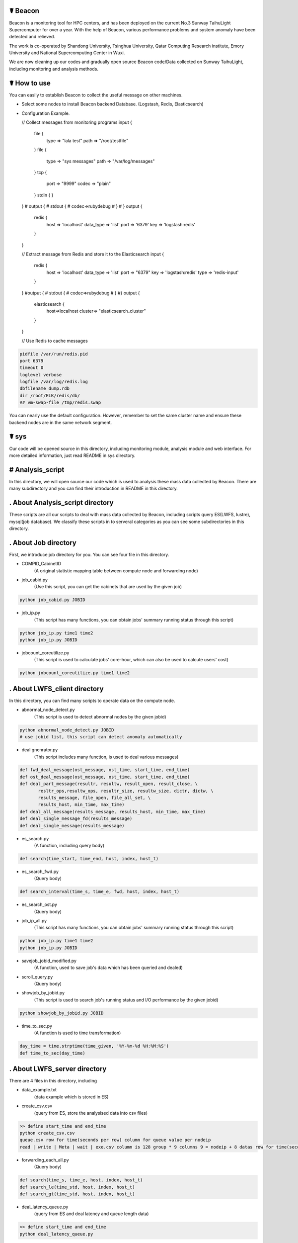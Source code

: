 ☤ Beacon 
------------

.. image:: https://github.com/Beaconsys/Beacon/blob/master/Beacon_icon.jpg
   :width: 100px


Beacon is a monitoring tool for HPC centers, and has been deployed on the current No.3 Sunway TaihuLight Supercomputer for over a year. With the help of Beacon, various performance problems and system anomaly have been detected and relieved.

The work is co-operated by Shandong University, Tsinghua University, Qatar Computing Research institute, Emory University and National Supercomputing Center in Wuxi.

We are now cleaning up our codes and gradually open source Beacon code/Data collected on Sunway TaihuLight, including monitoring and analysis methods.

☤ How to use
------------
You can easily to establish Beacon to collect the useful message on other machines.

- Select some nodes to install Beacon backend Database. 
  (Logstash, Redis, Elasticsearch)
- Configuration Example.

  // Collect messages from monitoring programs 
  input {
           file {
                   type => "lala test"
                   path => "/root/testfile"
           }
           file {
                   type => "sys messages"
                   path => "/var/log/messages"
           }
           tcp {
                port => "9999"
                codec => "plain"
           }
           stdin {
           }
  }
  #   output {
  #               stdout {
  #                       codec=>rubydebug
  #               }
  #   }
  output {
          redis {
                  host => 'localhost'
                  data_type => 'list'
                  port => '6379'
                  key => 'logstash:redis'
          }
  }
  
  // Extract message from Redis and store it to the Elasticsearch
  input {
        redis {
                host => 'localhost'
                data_type => 'list'
                port => "6379"
                key => 'logstash:redis'
                type => 'redis-input'
        }
  }
  #output {
  #       stdout {
  #               codec=>rubydebug
  #       }
  #}
  output {
        elasticsearch {
                host=>localhost
                cluster=> "elasticsearch_cluster"
        }
  }
  
  // Use Redis to cache messages
.. code:: python  

  pidfile /var/run/redis.pid
  port 6379
  timeout 0
  loglevel verbose 
  logfile /var/log/redis.log
  dbfilename dump.rdb
  dir /root/ELK/redis/db/
  ## vm-swap-file /tmp/redis.swap
  
You can nearly use the default configuration. 
However, remember to set the same cluster name and ensure these backend nodes are in the same network segment.

☤ sys
------------

Our code will be opened source in this directory, including monitoring module, analysis module and web interface. For more detailed information, just read README in sys directory.

# Analysis_script
------------
In this directory, we will open source our code which is used to analysis these mass data collected by Beacon. There are many subdirectory and you can find their introduction in README in this directory.

. About Analysis_script directory
------------

These scripts are all our scripts to deal with mass data collected by Beacon, including scripts query ES(LWFS, lustre), mysql(job database). We classify these scripts in to serveral categories as you can see some subdirectories in this directory.

. About Job directory
------------

First, we introduce job directory for you. You can see four file in this directory.
 
- COMPID_CabinetID 
    (A original statistic mapping table between compute node and forwarding node)
- job_cabid.py 
    (Use this script, you can get the cabinets that are used by the given job)    
.. code:: python
        
        python job_cabid.py JOBID
- job_ip.py
    (This script has many functions, you can obtain jobs' summary running status through this script)
.. code:: python
    
        python job_ip.py time1 time2
        python job_ip.py JOBID
- jobcount_coreutilize.py
    (This script is used to calculate jobs' core-hour, which can also be used to calcute users' cost)
.. code:: python
        
        python jobcount_coreutilize.py time1 time2
 
. About LWFS_client directory
------------ 

In this directory, you can find many scripts to operate data on the compute node.

- abnormal_node_detect.py 
   (This script is used to detect abnormal nodes by the given jobid)
.. code:: python
        
        python abnormal_node_detect.py JOBID
        # use jobid list, this script can detect anomaly automatically 
- deal gnenrator.py
    (This script includes many function, is used to deal various messages)
.. code:: python

        def fwd_deal_message(ost_message, ost_time, start_time, end_time)
        def ost_deal_message(ost_message, ost_time, start_time, end_time)
        def deal_part_message(resultr, resultw, result_open, result_close, \
               resltr_ops,resultw_ops, resultr_size, resultw_size, dictr, dictw, \
               results_message, file_open, file_all_set, \
               results_host, min_time, max_time)
        def deal_all_message(results_message, results_host, min_time, max_time)
        def deal_single_message_fd(results_message)
        def deal_single_message(results_message)
- es_search.py 
    (A function, including query body)
.. code:: python

        def search(time_start, time_end, host, index, host_t)
- es_search_fwd.py
    (Query body)
.. code:: python

        def search_interval(time_s, time_e, fwd, host, index, host_t)
- es_search_ost.py
    (Query body)
.. code:: python
        def search_interval(time_s, time_e, host, index, host_t)
- job_ip_all.py
    (This script has many functions, you can obtain jobs' summary running status through this script)
.. code:: python
    
        python job_ip.py time1 time2
        python job_ip.py JOBID
- savejob_jobid_modified.py
    (A function, used to save job's data which has been queried and dealed) 
- scroll_query.py
    (Query body)
- showjob_by_jobid.py
    (This script is used to search job's running status and I/O performance by the given jobid)
.. code:: python
        
        python showjob_by_jobid.py JOBID
- time_to_sec.py
    (A function is used to time transformation)
.. code:: python

        day_time = time.strptime(time_given, '%Y-%m-%d %H:%M:%S')
        def time_to_sec(day_time)
        
. About LWFS_server directory
------------

There are 4 files in this directory, including

- data_example.txt
    (data example which is stored in ES)
- create_csv.csv
    (query from ES, store the analysised data into csv files)
.. code:: python
    
        >> define start_time and end_time
        python create_csv.csv
        queue.csv row for time(seconds per row) column for queue value per nodeip
        read | write | Meta | wait | exe.csv column is 128 group * 9 columns 9 = nodeip + 8 datas row for time(seconds per row)
- forwarding_each_all.py
    (Query body)
.. code:: python

        def search(time_s, time_e, host, index, host_t)
        def search_le(time_std, host, index, host_t)
        def search_gt(time_std, host, index, host_t)
- deal_latency_queue.py
    (query from ES and deal latency and queue length data)
.. code:: python
    
        >> define start_time and end_time
        python deal_latency_queue.py
        
        
. About lustre_client directory
------------ 

There are 5 file in this directory, including

- forwarding_each_all.py
    (Query body)
- lustre_client_band_cache.py
    (This script is used to query lustre client data)
.. code:: python
        
        python lustre_client_band_cache.py time1 time2 vbfs -t -b -c
        vbfs means use reset forwarding nodes, -t represents save trace, -b means get bandwidth, -c means get cache information, more detail information you can use -n
-  draw.py
    (This script is used to visualize)
- compute_band_gio.py
    (This script is used to compute the default forwarding nodes' bandwidth)
- compute_volume.py
    (Compute the total volume)

. About lustre_server directory
------------ 

There are 4 file in this directory, including

- OST_each_all.py
    (Query body)
- lustre_server_band.py
    (This script is used to query lustre server data)
.. code:: python
    
        python lustre_server_band_cache.py time1 time2 vbfs -t -d
        -t represents save trace, -d means draw pic, more detail information you can use -n
- draw.py 
    (This script is used to visualize)
- compute_volume.py
    (Compute the total volume)     

. About MDS directory
------------ 

There are 3 py files in this directory, including

- lustre_MDS.py
    (This script is used to query metadat from elasticsearch database)
.. code:: python
       
        python lustre_MDS.py time1 time2 -t
        #-t represents save trace, more detail information you can use -n
- query_MDS.py
    (A function, including query body)
- draw.py
   (This script is used to visualize results)


# Monitoring_module
------------
In this directory, we will open source our code which is used to collect data on the Sunway TaihuLight supercomputer, includeing collecting data on compute nodes, forwarding nodes and storages. For more detail information, just read README in this directory.

. About monitoring module directory
------------

In this directory, we plan to open source our code which is used to collect data on supercomputers, including monitoring on compute nodes, forwarding nodes, storage nodes and metadata nodes. We classify these scripts in to serveral categories as you can see some subdirectories in this directory.

- get_lwfs_queue_lantency.py
    (This script is used to collect I/O behavior on LWFS servers (on forwarding nodes))
.. code:: python
        
        python get_lwfs_queue_latency.py
- monitor_LWFS_client
    (This directory including many c files which is used to collect data on compute nodes with an efficient compression method)
.. code:: c
    
        make
        ./a.out -t ES_host -p ES_port /io_behavior
- monitor_lustre_client.py
    (This script is used to collect I/O behavior on lustre clients, including RPC requests)
.. code:: python

        python monitor_lustre_client.py -g
        # -g means collect data from default configuration, for more detail information use -n
- monitor_lustre_server.py
    (This script is used to collect I/O behavior on lustre servers, including OST status)
.. code:: python

        python monitor_lustre_server.py -g
        # -g means collect data from default configuration, for more detail information use -n
- monitor_lustre_MDS.py
    (This script is used to collect I/O behavior on metadata nodes)
.. code:: python

        python monitor_lustr_MDS.py -g
        # -g means collect data from default configuration, for more detail information use -n

# Util
------------ 
In this derictory, we will open source our other util code here.

# Web_interface
------------
In this directory, we will open source our code which is used to show our users a websizte to make Beacon easy-to-use. For more detail inforamtion, just read README in this derectory

. About web interface directory
------------

In this directory, we plan to open source our web code here, including the efficient cache strategy.

- app.py
    (This is the main program entry, to launch our Beacon monitoring application server, please run the following command:)
.. code:: python

        python app.py
- auth
    (This module is used for User Authentication. In our environment, we implement our user authentication based on LDAP. You can custom your own user authentication via modifying the auth.py file)
    
    - user.py
        (This module contains the implementation of the User class used for flask_login module)
    - auth.py
        (You can modify the validate_user() function to custom your own user authentication)
.. code:: python

        def validate_user(username, passwd)    
- static
    (This directory contains the static files for Beacon web applications, including css files, js files, etc.)
- util
    (This module contains utility tools and methods, including database access, data caching, auxiliary tools, etc.)
    
    - db_util.py
        (This module contains all the database access methods.)
    - cache_cn.py
        (This module is used for caching the webpage plot data in order to improve user querying experience.)
    - lwfs_client.py
        (This module querys monitoring data for the compute nodes. So far, this module can query and analyze read or write I/O bandwidth, IOPS and file open/close count data.)
    - fwd.py
        (This module querys monitoring data for the forwarding nodes. So far, this module only query analyze data for I/O bandwidth on forwarding nodes.)
    - lustre_ost.py
        (This module querys monitoring data for the OST bandwidth.)
    - util.py
        (This module contains the auxiliary methods used for other modules, some examples are as follows:)
.. code:: python

        def get_query_para(jobid, stime = '', etime = '')
        def datetime_to_sec(xtime)
        def get_host_ip_list()
        def get_index(stime, etime)           
- templates
    (This directory contains the flask template HTML files.)

☤ data
------------

This directory is used to store open source data. Because data collected by Beacon is mass and we had to put it here, we plan to open source data gradually.

Step to obtain the data:

- We put open source data on cloud
- We share the link here 
- Anyone can obtian these data by access the `link here <https://pan.baidu.com/s/1TasclvmkpqPDHmTTkKMFiQ>`_ with fetchCode ``8pja``

We are now peaparing data and will open source gradually.

Data categories are:(Data format are shown below)

index-name  ||  data-type  ||  id  ||  score  ||  message  ||  @version  ||  @timestamp  ||  host

particularly ：message, timestamp, host

In order to open source the data, we perform a mapping strategy. e.g:

    Original:
    [2018-09-10 14:16:52] T OPEN() /User_storage/job1/file1/file2/file3/file4/file5 => 0x1200bd3f0
    
    After mapping:
    [2018-09-10 14:16:52] T OPEN() /User146/6596814368836924247/-1160749754054947605/-8481035609384531935/2230746621555036977/756880090362066628/-1752974055252976644 =>  0x1200bd3f0
    
By the way, for **open opearation**: There may be two same open opearation in the trace. e.g:
    
    [2018-09-10 14:16:52] T OPEN() /User_storage/job1/file1/file2/file3/file4/file5 => 0x1200bd3f0
    
    [2018-09-10 14:16:52] T OPEN() /User_storage/job1/file1/file2/file3/file4/file5
    
We can find that only one open operation has the file descriptor. The reason for this phenomenon is that one operation is the request initiator without file descriptor, and the other operation has alreadly received the request comletation signal with file descriptor.

Every file or directory will be instead by a hash value. Every User will be instead by "Userxxx"

- ES_COMP
    (Data collected by Beacon from compute nodes node by node)
- ES_FWD1
    (Data collected by Beacon from default forwarding nodes)
- ES_FWD2
    (Data collected by Beacon from rest forwarding nodes)
- ES_MDS
    (Data collected by Beacon from MDS)
- ES_Latency
    (Data collected by Beacon from forwarding nodes, on LWFS servers, including queue length and latency)
- ES_OST1
    (Data collected by Beacon from default storage nodes)
- ES_OST2
    (Data collected by Beacon from rest storage nodes)
- Job
    (Data collected by Beacon from applications running on the TaihuLight) 
    (PS: we are still applying for open sourece this part.)
    
We will continue to open source our data, including many fields.  

Still doing...

Data are gradually put on the clound.


☤ Thank You
-----------

Thanks for checking this library out! I hope you find it useful.
Of course, there's always room for improvement. Feel free to `open an issue <https://github.com/Beaconsys/Beacon/issues>`_ so we can make Beacon better, stronger, faster.

Also, if you have any questions，

contact us:

Email: tianyuzhang1214@163.com.
